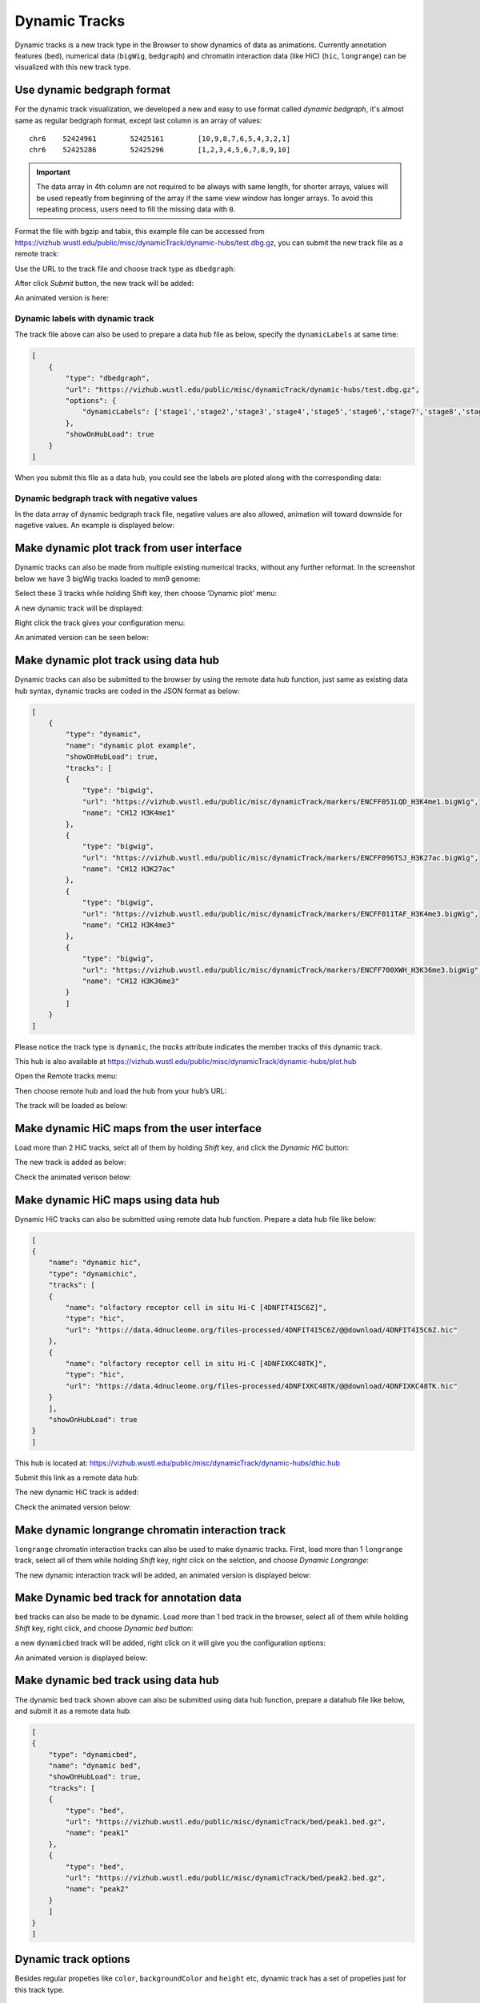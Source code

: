 Dynamic Tracks
==============

Dynamic tracks is a new track type in the Browser to show dynamics of data as animations.
Currently annotation features (``bed``), numerical data (``bigWig``, ``bedgraph``) and chromatin interaction data (like HiC) (``hic``, ``longrange``) can be visualized with this new track type.

Use dynamic bedgraph format
---------------------------

For the dynamic track visualization, we developed a new and easy to use format called `dynamic bedgraph`, it's almost
same as regular bedgraph format, except last column is an array of values::

    chr6    52424961        52425161        [10,9,8,7,6,5,4,3,2,1]
    chr6    52425286        52425296        [1,2,3,4,5,6,7,8,9,10]

.. important:: The data array in 4th column are not required to be always with same length, for shorter arrays, values will be used repeatly from beginning of the array
               if the same view window has longer arrays. To avoid this repeating process, users need to fill the missing data with ``0``.

Format the file with bgzip and tabix, this example file can be accessed from https://vizhub.wustl.edu/public/misc/dynamicTrack/dynamic-hubs/test.dbg.gz, you can submit the new track file as a remote track:

.. image:: _static/rt.png

Use the URL to the track file and choose track type as ``dbedgraph``:

.. image:: _static/db1.png

After click *Submit* button, the new track will be added:

.. image:: _static/db2.png

An animated version is here:

.. image:: _static/db3.gif

Dynamic labels with dynamic track
~~~~~~~~~~~~~~~~~~~~~~~~~~~~~~~~~

The track file above can also be used to prepare a data hub file as below, specify the ``dynamicLabels`` at same time:

.. code-block:: json

    [
        {
            "type": "dbedgraph",
            "url": "https://vizhub.wustl.edu/public/misc/dynamicTrack/dynamic-hubs/test.dbg.gz",
            "options": {
                "dynamicLabels": ['stage1','stage2','stage3','stage4','stage5','stage6','stage7','stage8','stage9','stage10']
            },
            "showOnHubLoad": true
        }
    ]


When you submit this file as a data hub, you could see the labels are ploted along with the corresponding data:

.. image:: _static/db4.gif

Dynamic bedgraph track with negative values
~~~~~~~~~~~~~~~~~~~~~~~~~~~~~~~~~~~~~~~~~~~

In the data array of dynamic bedgraph track file, negative values are also allowed, animation will toward downside for nagetive values.
An example is displayed below:

.. image:: _static/dy20.gif

Make dynamic plot track from user interface
-------------------------------------------

Dynamic tracks can also be made from multiple existing numerical tracks, without any further reformat.
In the screenshot below we have 3 bigWig tracks loaded to mm9 genome:

.. image:: _static/dy1.png

Select these 3 tracks while holding Shift key, then choose ‘Dynamic plot’ menu:

.. image:: _static/dy2.png

A new dynamic track will be displayed:

.. image:: _static/dy3.png

Right click the track gives your configuration menu:

.. image:: _static/dy4.png

An animated version can be seen below:

.. image:: _static/singlecell.gif

Make dynamic plot track using data hub
--------------------------------------

Dynamic tracks can also be submitted to the browser by using the remote data hub function, just same as existing data hub syntax, dynamic tracks are coded in the JSON format as below:

.. code-block:: json

    [
        {
            "type": "dynamic",
            "name": "dynamic plot example",
            "showOnHubLoad": true,
            "tracks": [
            {
                "type": "bigwig",
                "url": "https://vizhub.wustl.edu/public/misc/dynamicTrack/markers/ENCFF051LQD_H3K4me1.bigWig",
                "name": "CH12 H3K4me1"
            },
            {
                "type": "bigwig",
                "url": "https://vizhub.wustl.edu/public/misc/dynamicTrack/markers/ENCFF096TSJ_H3K27ac.bigWig",
                "name": "CH12 H3K27ac"
            },
            {
                "type": "bigwig",
                "url": "https://vizhub.wustl.edu/public/misc/dynamicTrack/markers/ENCFF011TAF_H3K4me3.bigWig",
                "name": "CH12 H3K4me3"
            },
            {
                "type": "bigwig",
                "url": "https://vizhub.wustl.edu/public/misc/dynamicTrack/markers/ENCFF700XWH_H3K36me3.bigWig",
                "name": "CH12 H3K36me3"
            }
            ]
        }
    ]

Please notice the track type is ``dynamic``, the `tracks` attribute indicates the member tracks of this dynamic track.

This hub is also available at https://vizhub.wustl.edu/public/misc/dynamicTrack/dynamic-hubs/plot.hub

Open the Remote tracks menu:

.. image:: _static/rt.png

Then choose remote hub and load the hub from your hub’s URL:

.. image:: _static/dy5.png

The track will be loaded as below:

.. image:: _static/dy6.png

Make dynamic HiC maps from the user interface
---------------------------------------------

Load more than 2 HiC tracks, selct all of them by holding *Shift* key, and click the `Dynamic HiC` button:

.. image:: _static/dy10.png

The new track is added as below:

.. image:: _static/dy11.png

Check the animated verison below:

.. image:: _static/dy12.gif

Make dynamic HiC maps using data hub
------------------------------------

Dynamic HiC tracks can also be submitted using remote data hub function. Prepare a data hub file like below:

.. code-block:: json

    [
    {
        "name": "dynamic hic",
        "type": "dynamichic",
        "tracks": [
        {
            "name": "olfactory receptor cell in situ Hi-C [4DNFIT4I5C6Z]",
            "type": "hic",
            "url": "https://data.4dnucleome.org/files-processed/4DNFIT4I5C6Z/@@download/4DNFIT4I5C6Z.hic"
        },
        {
            "name": "olfactory receptor cell in situ Hi-C [4DNFIXKC48TK]",
            "type": "hic",
            "url": "https://data.4dnucleome.org/files-processed/4DNFIXKC48TK/@@download/4DNFIXKC48TK.hic"
        }
        ],
        "showOnHubLoad": true
    }
    ]

This hub is located at: https://vizhub.wustl.edu/public/misc/dynamicTrack/dynamic-hubs/dhic.hub

Submit this link as a remote data hub:

.. image:: _static/dy7.png

The new dynamic HiC track is added:

.. image:: _static/dy8.png

Check the animated version below:

.. image:: _static/dy9.gif

Make dynamic longrange chromatin interaction track
--------------------------------------------------

``longrange`` chromatin interaction tracks can also be used to make dynamic tracks.
First, load more than 1 ``longrange`` track, select all of them while holding `Shift` key, right click on the selction, and choose *Dynamic Longrange*:

.. image:: _static/dy13.png

The new dynamic interaction track will be added, an animated version is displayed below:

.. image:: _static/dy14.gif

Make Dynamic bed track for annotation data
------------------------------------------

``bed`` tracks can also be made to be dynamic. Load more than 1 ``bed`` track in the browser, select all of them
while holding `Shift` key, right click, and choose *Dynamic bed* button:

.. image:: _static/dy15.png

a new ``dynamicbed`` track will be added, right click on it will give you the configuration options:

.. image:: _static/dy16.png

An animated version is displayed below:

.. image:: _static/dy17.gif

Make dynamic bed track using data hub
-------------------------------------

The dynamic bed track shown above can also be submitted using data hub function, prepare a datahub file like below, and submit it as a remote data hub:

.. code-block:: json

    [
    {
        "type": "dynamicbed",
        "name": "dynamic bed",
        "showOnHubLoad": true,
        "tracks": [
        {
            "type": "bed",
            "url": "https://vizhub.wustl.edu/public/misc/dynamicTrack/bed/peak1.bed.gz",
            "name": "peak1"
        },
        {
            "type": "bed",
            "url": "https://vizhub.wustl.edu/public/misc/dynamicTrack/bed/peak2.bed.gz",
            "name": "peak2"
        }
        ]
    }
    ]

Dynamic track options
---------------------

Besides regular propeties like ``color``, ``backgroundColor`` and ``height`` etc, dynamic track has a set of propeties just for this track type.

playing
~~~~~~~

``playing`` indicates if the track animation is playing or paused, value can be `true` or `false`

speed
~~~~~

``speed`` indicates the playing speed of the animation, range from 1 to 10 where 1 is the slowest and 10 is the fastest.
Value need be set in an array format, like ``[1]`` or ``[5]``

dynamicLabels
~~~~~~~~~~~~~

for ``dbedgraph`` track only. specify the labels with each data points. Values should be an array of strings.

useDynamicColors
~~~~~~~~~~~~~~~~

``useDynamicColors`` toggles if use a dynamic color set defined in data hub, see the option ``dynamicColors`` for more details. Right click on a dynamic
track will also bring the menu to change this option.

.. image:: _static/dy19.png

dynamicColors
~~~~~~~~~~~~~

For each step of the animation, user can also set different colors for each step. ``dynamicColors`` is used for this purpose.
Check this example data hub below and an animated track display:

.. code-block:: json

    [
    {
        "type": "dbedgraph",
        "url": "https://wangftp.wustl.edu/~dli/test/a.dbg.gz",
        "options": {
            "dynamicLabels": ["stage1","stage2","stage3","stage4","stage5","stage6","stage7","stage8","stage9","stage10"],
            "dynamicColors": ["red", "blue", "#00FF00", 0x000000],
            "useDynamicColors": true
        },
        "showOnHubLoad": true
        }
    ]

.. image:: _static/dy18.gif

.. warning:: in order for ``dynamicColors`` to be effect, ``useDynamicColors`` need set to be ``true``. `color` in the array can be color name, or any CSS color, or color hex number.
             If ``useDynamicColors`` is ``false``, the ``color`` attribute in options will be used to paint the animation.


